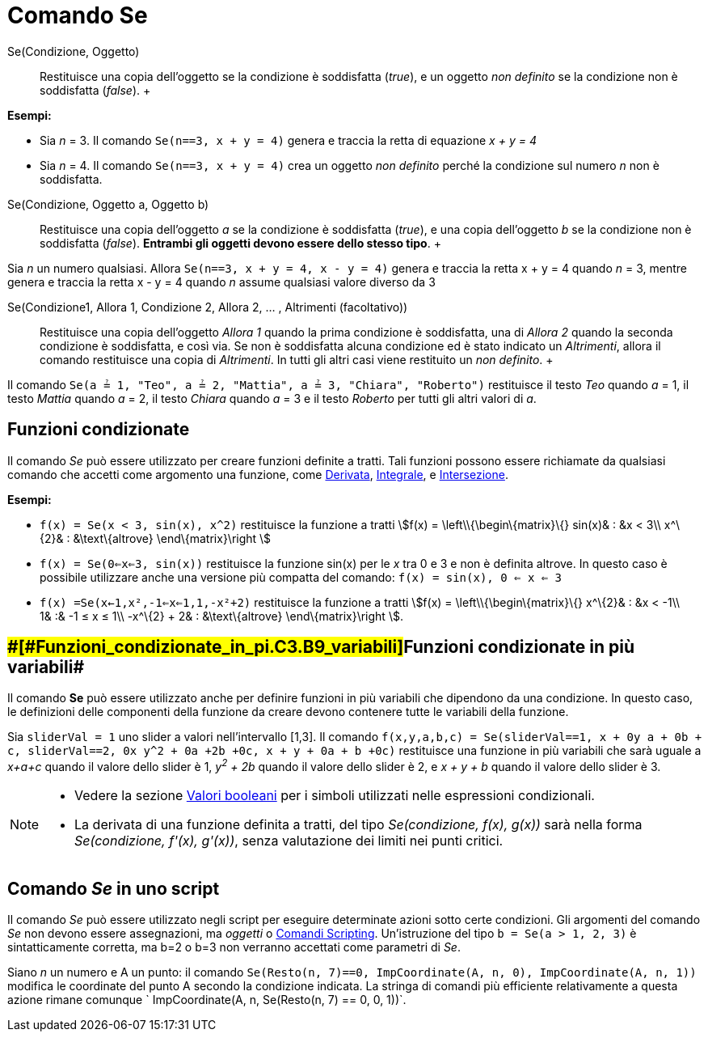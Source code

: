 = Comando Se

Se(Condizione, Oggetto)::
  Restituisce una copia dell'oggetto se la condizione è soddisfatta (_true_), e un oggetto _non definito_ se la
  condizione non è soddisfatta (_false_).
  +

[EXAMPLE]

====

*Esempi:*

* Sia _n_ = 3. Il comando `Se(n==3, x + y = 4)` genera e traccia la retta di equazione _x + y = 4_
* Sia _n_ = 4. Il comando `Se(n==3, x + y = 4)` crea un oggetto _non definito_ perché la condizione sul numero _n_ non è
soddisfatta.

====

Se(Condizione, Oggetto a, Oggetto b)::
  Restituisce una copia dell'oggetto _a_ se la condizione è soddisfatta (_true_), e una copia dell'oggetto _b_ se la
  condizione non è soddisfatta (_false_). *Entrambi gli oggetti devono essere dello stesso tipo*.
  +

[EXAMPLE]

====

Sia _n_ un numero qualsiasi. Allora `Se(n==3, x + y = 4, x - y = 4)` genera e traccia la retta x + y = 4 quando _n_ = 3,
mentre genera e traccia la retta x - y = 4 quando _n_ assume qualsiasi valore diverso da 3

====

Se(Condizione1, Allora 1, Condizione 2, Allora 2, ... , Altrimenti (facoltativo))::
  Restituisce una copia dell'oggetto _Allora 1_ quando la prima condizione è soddisfatta, una di _Allora 2_ quando la
  seconda condizione è soddisfatta, e così via. Se non è soddisfatta alcuna condizione ed è stato indicato un
  _Altrimenti_, allora il comando restituisce una copia di _Altrimenti_. In tutti gli altri casi viene restituito un
  _non definito_.
  +

[EXAMPLE]

====

Il comando `Se(a ≟ 1, "Teo", a ≟ 2, "Mattia", a ≟ 3, "Chiara", "Roberto")` restituisce il testo _Teo_ quando _a_ = 1, il
testo _Mattia_ quando _a_ = 2, il testo _Chiara_ quando _a_ = 3 e il testo _Roberto_ per tutti gli altri valori di _a_.

====

== [#Funzioni_condizionate]#Funzioni condizionate#

Il comando _Se_ può essere utilizzato per creare funzioni definite a tratti. Tali funzioni possono essere richiamate da
qualsiasi comando che accetti come argomento una funzione, come xref:/commands/Comando_Derivata.adoc[Derivata],
xref:/commands/Comando_Integrale.adoc[Integrale], e xref:/commands/Comando_Intersezione.adoc[Intersezione].

[EXAMPLE]

====

*Esempi:*

* `f(x) = Se(x < 3, sin(x), x^2)` restituisce la funzione a tratti stem:[f(x) = \left\\{\begin\{matrix}\{} sin(x)& : &x
< 3\\ x^\{2}& : &\text\{altrove} \end\{matrix}\right ]
* `f(x) = Se(0<=x<=3, sin(x))` restituisce la funzione sin(x) per le _x_ tra 0 e 3 e non è definita altrove. In questo
caso è possibile utilizzare anche una versione più compatta del comando: `f(x) = sin(x), 0 <= x <= 3`
* `f(x) =Se(x<-1,x²,-1<=x<=1,1,-x²+2)` restituisce la funzione a tratti stem:[f(x) = \left\\{\begin\{matrix}\{}
x^\{2}& : &x < -1\\ 1& :& -1 ≤ x ≤ 1\\ -x^\{2} + 2& : &\text\{altrove} \end\{matrix}\right ].

====

== [#Funzioni_condizionate_in_più_variabili]####[#Funzioni_condizionate_in_pi.C3.B9_variabili]##Funzioni condizionate in più variabili##

Il comando *Se* può essere utilizzato anche per definire funzioni in più variabili che dipendono da una condizione. In
questo caso, le definizioni delle componenti della funzione da creare devono contenere tutte le variabili della
funzione.

[EXAMPLE]

====

Sia `sliderVal = 1` uno slider a valori nell'intervallo [1,3]. Il comando
`f(x,y,a,b,c) = Se(sliderVal==1, x + 0y +a + 0b + c, sliderVal==2, 0x+ y^2 + 0a +2b +0c, x + y + 0a + b +0c)`
restituisce una funzione in più variabili che sarà uguale a _x+a+c_ quando il valore dello slider è 1, _y^2^ + 2b_
quando il valore dello slider è 2, e _x + y + b_ quando il valore dello slider è 3.

====

[NOTE]

====

* Vedere la sezione xref:/Valori_booleani.adoc[Valori booleani] per i simboli utilizzati nelle espressioni condizionali.
* La derivata di una funzione definita a tratti, del tipo _Se(condizione, f(x), g(x))_ sarà nella forma _Se(condizione,
f'(x), g'(x))_, senza valutazione dei limiti nei punti critici.

====

== [#Comando_Se_in_uno_script]#Comando _Se_ in uno script#

Il comando _Se_ può essere utilizzato negli script per eseguire determinate azioni sotto certe condizioni. Gli argomenti
del comando _Se_ non devono essere assegnazioni, ma _oggetti_ o xref:/commands/Comandi_Scripting.adoc[Comandi
Scripting]. Un'istruzione del tipo `b = Se(a > 1, 2, 3)` è sintatticamente corretta, ma b=2 o b=3 non verranno accettati
come parametri di _Se_.

[EXAMPLE]

====

Siano _n_ un numero e A un punto: il comando `Se(Resto(n, 7)==0, ImpCoordinate(A, n, 0), ImpCoordinate(A, n, 1))`
modifica le coordinate del punto A secondo la condizione indicata. La stringa di comandi più efficiente relativamente a
questa azione rimane comunque ` ImpCoordinate(A, n, Se(Resto(n, 7) == 0, 0, 1))`.

====
